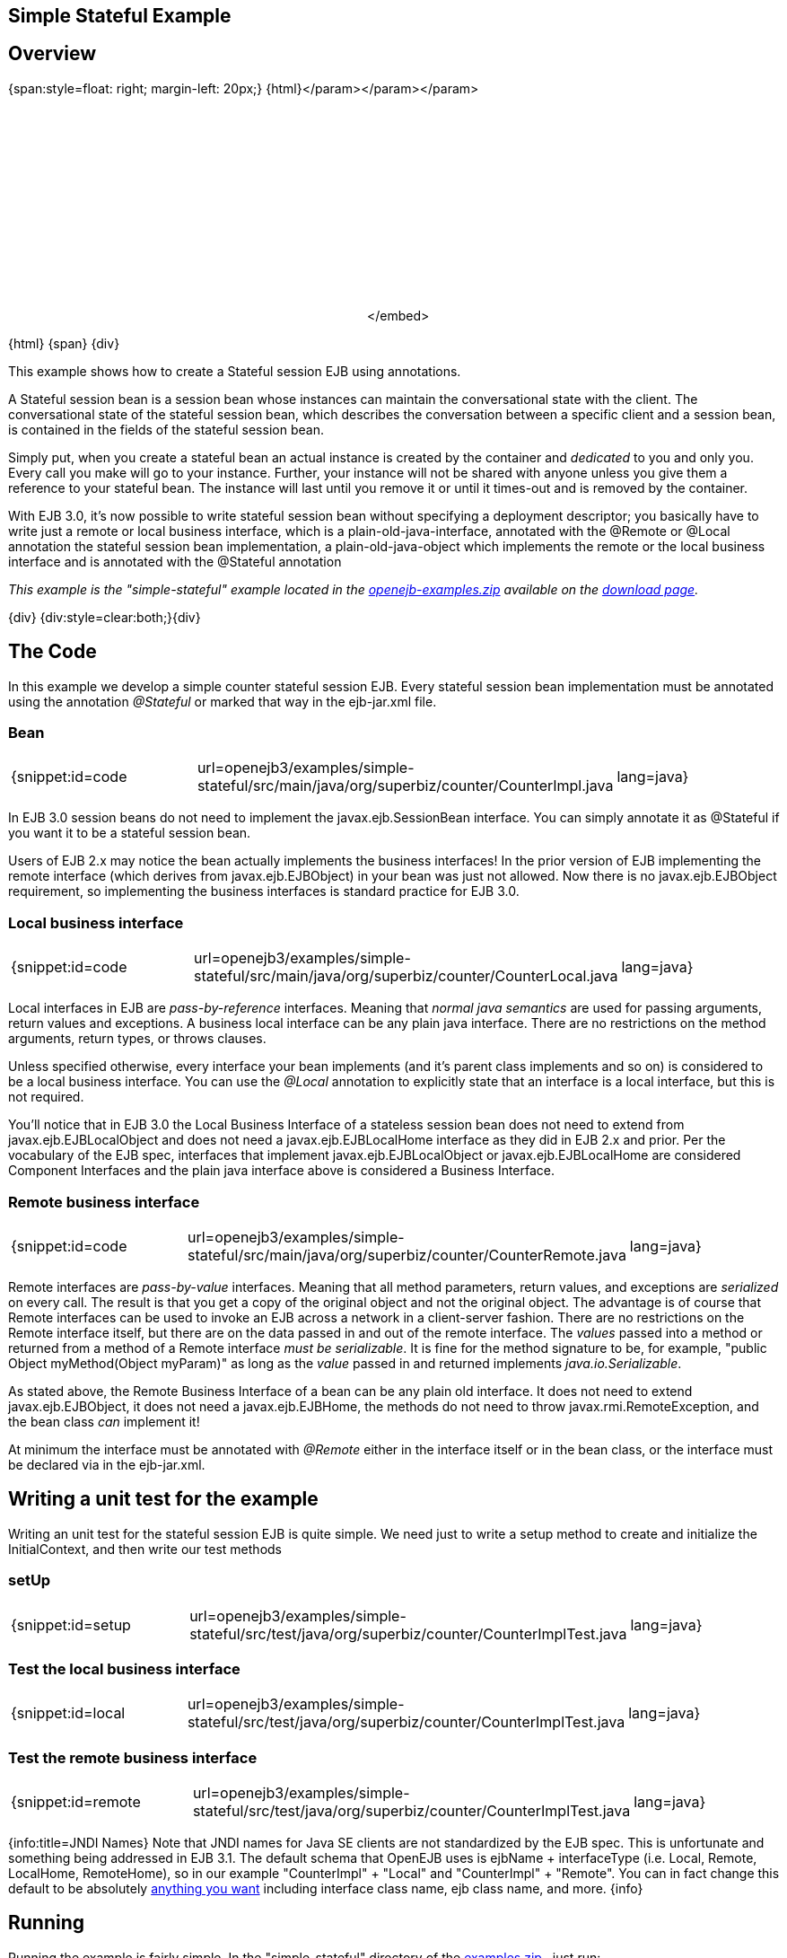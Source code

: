 == Simple Stateful Example

== Overview

{span:style=float: right;
margin-left: 20px;} \{html}+++<object width="400" height="250">++++++<param name="movie" value="http://www.youtube.com/v/9JqxbfzsWOQ?fs=1&amp;hl=en_US&amp;rel=0">++++++</param>+++</param>+++<param name="allowFullScreen" value="true">++++++</param>+++</param>+++<param name="allowscriptaccess" value="always">++++++</param>+++</param>+++<embed src="http://www.youtube.com/v/9JqxbfzsWOQ?fs=1&amp;hl=en_US&amp;rel=0" type="application/x-shockwave-flash" allowscriptaccess="always" allowfullscreen="true" width="400" height="250">++++++</embed>+++</embed>+++</object>+++

\{html} \{span} \{div}

This example shows how to create a Stateful session EJB using annotations.

A Stateful session bean is a session bean whose instances can maintain the conversational state with the client.
The conversational state of the stateful session bean, which describes the conversation between a specific client and a session bean, is contained in the fields of the stateful session bean.

Simply put, when you create a stateful bean an actual instance is created by the container and _dedicated_ to you and only you.
Every call you make will go to your instance.
Further, your instance will not be shared with anyone unless you give them a reference to your stateful bean.
The instance will last until you remove it or until it times-out and is removed by the container.

With EJB 3.0, it's now possible to write stateful session bean without specifying a deployment descriptor;
you basically have to write just a remote or local business interface, which is a plain-old-java-interface, annotated with the @Remote or @Local annotation the stateful session bean implementation, a plain-old-java-object which implements the remote or the local business interface and is annotated with the @Stateful annotation

_This example is the "simple-stateful" example located in the xref:openejb:download.adoc[openejb-examples.zip]  available on the http://tomee.apache.org/downloads.html[download page]._

\{div} {div:style=clear:both;}\{div}



== The Code

In this example we develop a simple counter stateful session EJB.
Every stateful session bean implementation must be annotated using the annotation _@Stateful_ or marked that way in the ejb-jar.xml file.



=== Bean

[cols=3*]
|===
| {snippet:id=code
| url=openejb3/examples/simple-stateful/src/main/java/org/superbiz/counter/CounterImpl.java
| lang=java}
|===

In EJB 3.0 session beans do not need to implement the javax.ejb.SessionBean interface.
You can simply annotate it as @Stateful if you want it to be a stateful session bean.

Users of EJB 2.x may notice the bean actually implements the business interfaces!
In the prior version of EJB implementing the remote interface (which derives from javax.ejb.EJBObject) in your bean was just not allowed.
Now there is no javax.ejb.EJBObject requirement, so implementing the business interfaces is standard practice for EJB 3.0.



=== Local business interface

[cols=3*]
|===
| {snippet:id=code
| url=openejb3/examples/simple-stateful/src/main/java/org/superbiz/counter/CounterLocal.java
| lang=java}
|===

Local interfaces in EJB are _pass-by-reference_ interfaces.
Meaning that _normal java semantics_ are used for passing arguments, return values and exceptions.
A business local interface can be any plain java interface.
There are no restrictions on the method arguments, return types, or throws clauses.

Unless specified otherwise, every interface your bean implements (and it's parent class implements and so on) is considered to be a local business interface.
You can use the _@Local_ annotation to explicitly state that an interface is a local interface, but this is not required.

You'll notice that in EJB 3.0 the Local Business Interface of a stateless session bean does not need to extend from javax.ejb.EJBLocalObject and does not need a javax.ejb.EJBLocalHome interface as they did in EJB 2.x and prior.
Per the vocabulary of the EJB spec, interfaces that implement javax.ejb.EJBLocalObject or javax.ejb.EJBLocalHome are considered Component Interfaces and the plain java interface above is considered a Business Interface.



=== Remote business interface

[cols=3*]
|===
| {snippet:id=code
| url=openejb3/examples/simple-stateful/src/main/java/org/superbiz/counter/CounterRemote.java
| lang=java}
|===

Remote interfaces are _pass-by-value_ interfaces.
Meaning that all method parameters, return values, and exceptions are _serialized_ on every call.
The result is that you get a copy of the original object and not the original object.
The advantage is of course that Remote interfaces can be used to invoke an EJB across a network in a client-server fashion.
There are no restrictions on the Remote interface itself, but there are on the data passed in and out of the remote interface.
The _values_ passed into a method or returned from a method of a Remote interface _must be serializable_.
It is fine for the method signature to be, for example, "public Object myMethod(Object myParam)" as long as the _value_ passed in and returned implements _java.io.Serializable_.

As stated above, the Remote Business Interface of a bean can be any plain old interface.
It does not need to extend javax.ejb.EJBObject, it does not need a javax.ejb.EJBHome, the methods do not need to throw javax.rmi.RemoteException, and the bean class _can_ implement it!

At minimum the interface must be annotated with _@Remote_ either in the interface itself or in the bean class, or the interface must be declared via +++<business-remote>+++in the ejb-jar.xml.+++</business-remote>+++



== Writing a unit test for the example

Writing an unit test for the stateful session EJB is quite simple.
We need just to write a setup method to create and initialize the InitialContext, and then write our test methods



=== setUp

[cols=3*]
|===
| {snippet:id=setup
| url=openejb3/examples/simple-stateful/src/test/java/org/superbiz/counter/CounterImplTest.java
| lang=java}
|===



=== Test the local business interface

[cols=3*]
|===
| {snippet:id=local
| url=openejb3/examples/simple-stateful/src/test/java/org/superbiz/counter/CounterImplTest.java
| lang=java}
|===



=== Test the remote business interface

[cols=3*]
|===
| {snippet:id=remote
| url=openejb3/examples/simple-stateful/src/test/java/org/superbiz/counter/CounterImplTest.java
| lang=java}
|===

{info:title=JNDI Names} Note that JNDI names for Java SE clients are not standardized by the EJB spec.
This is unfortunate and something being addressed in EJB 3.1.
The default schema that OpenEJB uses is ejbName + interfaceType (i.e.
Local, Remote, LocalHome, RemoteHome), so in our example "CounterImpl" + "Local" and "CounterImpl" + "Remote".
You can in fact change this default to be absolutely xref:jndi-names.adoc[anything you want]  including interface class name, ejb class name, and more.
\{info}



== Running

Running the example is fairly simple.
In the "simple-stateful" directory of the xref:openejb:download.adoc[examples zip] , just run:

$ mvn clean install

Which should create output like the following.

....
-------------------------------------------------------
 T E S T S
-------------------------------------------------------
Running org.superbiz.counter.CounterImplTest
Apache OpenEJB 3.0    build: 20080408-04:13
http://tomee.apache.org/
INFO - openejb.home = /Users/dblevins/work/openejb-3.0/examples/simple-stateful
INFO - openejb.base = /Users/dblevins/work/openejb-3.0/examples/simple-stateful
INFO - Configuring Service(id=Default Security Service, type=SecurityService, provider-id=Default Security Service)
INFO - Configuring Service(id=Default Transaction Manager, type=TransactionManager, provider-id=Default Transaction Manager)
INFO - Configuring Service(id=Default JDK 1.3 ProxyFactory, type=ProxyFactory, provider-id=Default JDK 1.3 ProxyFactory)
INFO - Found EjbModule in classpath: /Users/dblevins/work/openejb-3.0/examples/simple-stateful/target/classes
INFO - Configuring app: /Users/dblevins/work/openejb-3.0/examples/simple-stateful/target/classes
INFO - Configuring Service(id=Default Stateful Container, type=Container, provider-id=Default Stateful Container)
INFO - Auto-creating a container for bean CounterImpl: Container(type=STATEFUL, id=Default Stateful Container)
INFO - Loaded Module: /Users/dblevins/work/openejb-3.0/examples/simple-stateful/target/classes
INFO - Assembling app: /Users/dblevins/work/openejb-3.0/examples/simple-stateful/target/classes
INFO - Jndi(name=CounterImplLocal) --> Ejb(deployment-id=CounterImpl)
INFO - Jndi(name=CounterImplRemote) --> Ejb(deployment-id=CounterImpl)
INFO - Created Ejb(deployment-id=CounterImpl, ejb-name=CounterImpl, container=Default Stateful Container)
INFO - Deployed Application(path=/Users/dblevins/work/openejb-3.0/examples/simple-stateful/target/classes)
Tests run: 2, Failures: 0, Errors: 0, Skipped: 0, Time elapsed: 0.698 sec

Results :

Tests run: 2, Failures: 0, Errors: 0, Skipped: 0
....
